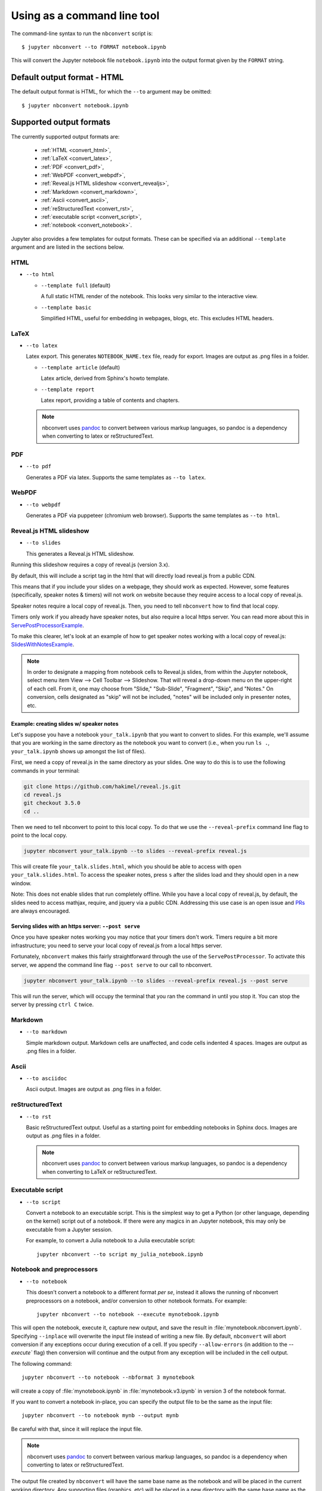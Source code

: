Using as a command line tool
============================

The command-line syntax to run the ``nbconvert`` script is::

  $ jupyter nbconvert --to FORMAT notebook.ipynb

This will convert the Jupyter notebook file ``notebook.ipynb`` into the output
format given by the ``FORMAT`` string.

Default output format - HTML
----------------------------
The default output format is HTML, for which the ``--to`` argument may be
omitted::

  $ jupyter nbconvert notebook.ipynb

.. _supported_output:

Supported output formats
------------------------
The currently supported output formats are:

    - :ref:`HTML <convert_html>`,
    - :ref:`LaTeX <convert_latex>`,
    - :ref:`PDF <convert_pdf>`,
    - :ref:`WebPDF <convert_webpdf>`,
    - :ref:`Reveal.js HTML slideshow <convert_revealjs>`,
    - :ref:`Markdown <convert_markdown>`,
    - :ref:`Ascii <convert_ascii>`,
    - :ref:`reStructuredText <convert_rst>`,
    - :ref:`executable script <convert_script>`,
    - :ref:`notebook <convert_notebook>`.

Jupyter also provides a few templates for output formats. These can be
specified via an additional ``--template`` argument and are listed in the
sections below.

.. _convert_html:

HTML
~~~~
* ``--to html``

  - ``--template full`` (default)

    A full static HTML render of the notebook.
    This looks very similar to the interactive view.

  - ``--template basic``

    Simplified HTML, useful for embedding in webpages, blogs, etc.
    This excludes HTML headers.

.. _convert_latex:

LaTeX
~~~~~
* ``--to latex``

  Latex export.  This generates ``NOTEBOOK_NAME.tex`` file,
  ready for export.
  Images are output as .png files in a folder.

  - ``--template article`` (default)

    Latex article, derived from Sphinx's howto template.

  - ``--template report``

    Latex report, providing a table of contents and chapters.

  .. note::

    nbconvert uses pandoc_ to convert between various markup languages,
    so pandoc is a dependency when converting to latex or reStructuredText.

.. _convert_pdf:

PDF
~~~
* ``--to pdf``

  Generates a PDF via latex. Supports the same templates as ``--to latex``.

.. _convert_webpdf:

WebPDF
~~~~~~
* ``--to webpdf``

  Generates a PDF via puppeteer (chromium web browser). Supports the same
  templates as ``--to html``.

.. _convert_revealjs:

Reveal.js HTML slideshow
~~~~~~~~~~~~~~~~~~~~~~~~
* ``--to slides``

  This generates a Reveal.js HTML slideshow.

Running this slideshow requires a copy of reveal.js (version 3.x).

By default, this will include a script tag in the html that will directly load
reveal.js from a public CDN.

This means that if you include your slides on a webpage, they should work as
expected. However, some features (specifically, speaker notes & timers) will not
work on website because they require access to a local copy of reveal.js.

Speaker notes require a local copy of reveal.js. Then, you need to tell
``nbconvert`` how to find that local copy.

Timers only work if you already have speaker notes, but also require a local
https server. You can read more about this in ServePostProcessorExample_.

To make this clearer, let's look at an example of how to get speaker notes
working with a local copy of reveal.js: SlidesWithNotesExample_.

.. note::

  In order to designate a mapping from notebook cells to Reveal.js slides,
  from within the Jupyter notebook, select menu item
  View --> Cell Toolbar --> Slideshow. That will reveal a drop-down menu
  on the upper-right of each cell.  From it, one may choose from
  "Slide," "Sub-Slide", "Fragment", "Skip", and "Notes."  On conversion,
  cells designated as "skip" will not be included, "notes" will be included
  only in presenter notes, etc.

.. _SlidesWithNotesExample:

Example: creating slides w/ speaker notes
^^^^^^^^^^^^^^^^^^^^^^^^^^^^^^^^^^^^^^^^^

Let's suppose you have a notebook ``your_talk.ipynb`` that you want to convert
to slides. For this example, we'll assume that you are working in the same
directory as the notebook you want to convert (i.e., when you run ``ls .``,
``your_talk.ipynb`` shows up amongst the list of files).

First, we need a copy of reveal.js in the same directory as your slides. One
way to do this is to use the following commands in your terminal:

.. code-block:: shell

  git clone https://github.com/hakimel/reveal.js.git
  cd reveal.js
  git checkout 3.5.0
  cd ..

Then we need to tell nbconvert to point to this local copy. To do that we use
the ``--reveal-prefix`` command line flag to point to the local copy.

.. code-block:: shell

  jupyter nbconvert your_talk.ipynb --to slides --reveal-prefix reveal.js

This will create file ``your_talk.slides.html``, which you should be able to
access with ``open your_talk.slides.html``. To access the speaker notes, press
``s`` after the slides load and they should open in a new window.

Note: This does not enable slides that run completely offline. While you have a
local copy of reveal.js, by default, the slides need to access mathjax, require,
and jquery via a public CDN. Addressing this use case is an open issue and `PRs
<https://github.com/jupyter/nbconvert/pulls>`_ are always encouraged.

.. _ServePostProcessorExample:

Serving slides with an https server: ``--post serve``
^^^^^^^^^^^^^^^^^^^^^^^^^^^^^^^^^^^^^^^^^^^^^^^^^^^^^

Once you have speaker notes working you may notice that your timers don't work.
Timers require a bit more infrastructure; you need to serve your local copy of
reveal.js from a local https server.

Fortunately, ``nbconvert`` makes this fairly straightforward through the use of
the ``ServePostProcessor``. To activate this server, we append the command line
flag ``--post serve`` to our call to nbconvert.

.. code-block:: shell

  jupyter nbconvert your_talk.ipynb --to slides --reveal-prefix reveal.js --post serve

This will run the server, which will occupy the terminal that you ran the
command in until you stop it. You can stop the server by pressing ``ctrl C``
twice.

.. _convert_markdown:

Markdown
~~~~~~~~
* ``--to markdown``

  Simple markdown output.  Markdown cells are unaffected,
  and code cells indented 4 spaces.
  Images are output as .png files in a folder.

.. _convert_ascii:

Ascii
~~~~~~~~
* ``--to asciidoc``

  Ascii output.
  Images are output as .png files in a folder.

.. _convert_rst:

reStructuredText
~~~~~~~~~~~~~~~~
* ``--to rst``

  Basic reStructuredText output. Useful as a starting point for embedding
  notebooks in Sphinx docs.
  Images are output as .png files in a folder.

  .. note::

    nbconvert uses pandoc_ to convert between various markup languages,
    so pandoc is a dependency when converting to LaTeX or reStructuredText.

.. _convert_script:

Executable script
~~~~~~~~~~~~~~~~~
* ``--to script``

  Convert a notebook to an executable script.
  This is the simplest way to get a Python (or other language, depending on
  the kernel) script out of a notebook. If there were any magics in an
  Jupyter notebook, this may only be executable from a Jupyter session.

  For example, to convert a Julia notebook to a Julia executable script::

      jupyter nbconvert --to script my_julia_notebook.ipynb

.. _convert_notebook:

Notebook and preprocessors
~~~~~~~~~~~~~~~~~~~~~~~~~~
* ``--to notebook``

  .. versionadded:: 3.0

  This doesn't convert a notebook to a different format *per se*,
  instead it allows the running of nbconvert preprocessors on a notebook,
  and/or conversion to other notebook formats. For example::

      jupyter nbconvert --to notebook --execute mynotebook.ipynb

This will open the notebook, execute it, capture new output, and save the
result in :file:`mynotebook.nbconvert.ipynb`. Specifying ``--inplace`` will
overwrite the input file instead of writing a new file. By default,
``nbconvert`` will abort conversion if any exceptions occur during
execution of a cell. If you specify ``--allow-errors`` (in addition to the
`--execute`` flag) then conversion will continue and the output from any
exception will be included in the cell output.

The following command::

      jupyter nbconvert --to notebook --nbformat 3 mynotebook

will create a copy of :file:`mynotebook.ipynb` in :file:`mynotebook.v3.ipynb`
in version 3 of the notebook format.

If you want to convert a notebook in-place, you can specify the output file
to be the same as the input file::

      jupyter nbconvert --to notebook mynb --output mynb

Be careful with that, since it will replace the input file.

.. note::

  nbconvert uses pandoc_ to convert between various markup languages,
  so pandoc is a dependency when converting to latex or reStructuredText.

.. _pandoc: http://pandoc.org/

The output file created by ``nbconvert`` will have the same base name as
the notebook and will be placed in the current working directory. Any
supporting files (graphics, etc) will be placed in a new directory with the
same base name as the notebook, suffixed with ``_files``::

  $ jupyter nbconvert notebook.ipynb
  $ ls
  notebook.ipynb   notebook.html    notebook_files/

For simple single-file output, such as html, markdown, etc.,
the output may be sent to standard output with::

  $ jupyter nbconvert --to markdown notebook.ipynb --stdout

Converting multiple notebooks
-----------------------------
Multiple notebooks can be specified from the command line::

  $ jupyter nbconvert notebook*.ipynb
  $ jupyter nbconvert notebook1.ipynb notebook2.ipynb

or via a list in a configuration file, say ``mycfg.py``, containing the text::

  c = get_config()
  c.NbConvertApp.notebooks = ["notebook1.ipynb", "notebook2.ipynb"]

and using the command::

  $ jupyter nbconvert --config mycfg.py
